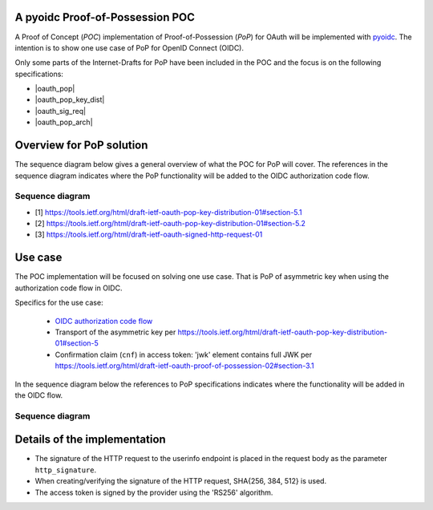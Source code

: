 .. PoP doc documentation master file, created by
    sphinx-quickstart on Wed Jun  3 14:20:23 2015.
    You can adapt this file completely to your liking, but it should at least
    contain the root `toctree` directive.

A pyoidc Proof-of-Possession POC
================================

A Proof of Concept (`POC`) implementation of Proof-of-Possession (`PoP`) for OAuth will be implemented with `pyoidc <https://github.com/rohe/pyoidc>`_.
The intention is to show one use case of PoP for OpenID Connect (OIDC).

Only some parts of the Internet-Drafts for PoP have been included in the POC and the focus is on the following specifications:

* |oauth_pop|
* |oauth_pop_key_dist|
* |oauth_sig_req|
* |oauth_pop_arch|

Overview for PoP solution
=========================

The sequence diagram below gives a general overview of what the POC for PoP will cover.
The references in the sequence diagram indicates where the PoP functionality will be added to the OIDC authorization code flow.

Sequence diagram
----------------

.. seqdiag::

    seqdiag {
      Client    <-      Provider [label = "Provider keys"];
      Client    ->      Client [label = "Gen. key-pair"];
      Client    ->      Provider [label = "Authn. req."];
      Client    <-      Provider;
      Client    ->      Provider [label = "Token req. per [1]"];
      Provider  ->      Provider [label = "Make access token with 'cnf' per [2]"];
      Provider  ->      Provider [label = "Sign access token"];
      Client    <-      Provider [label = "Return token with token_type='pop' per [2]"];
      Client    ->      Provider [label = "Signed user info req. per [3]"];
      Provider  ->      Provider [label = "Verify sig. of access token"];
      Provider  ->      Provider [label = "Verify hash of signed request"];
      Provider  ->      Provider [label = "Verify sig. of user info req. against 'cnf' in access token"];
      Client    <-      Provider [label = "User info response if successful PoP"];
    }

* [1] https://tools.ietf.org/html/draft-ietf-oauth-pop-key-distribution-01#section-5.1
* [2] https://tools.ietf.org/html/draft-ietf-oauth-pop-key-distribution-01#section-5.2
* [3] https://tools.ietf.org/html/draft-ietf-oauth-signed-http-request-01


Use case
========

The POC implementation will be focused on solving one use case. That is PoP of asymmetric key when using the authorization code flow in OIDC.

Specifics for the use case:

  * `OIDC authorization code flow <http://openid.net/specs/openid-connect-core-1_0.html#CodeFlowAuth>`_
  * Transport of the asymmetric key per https://tools.ietf.org/html/draft-ietf-oauth-pop-key-distribution-01#section-5
  * Confirmation claim (``cnf``) in access token: 'jwk' element contains full JWK per https://tools.ietf.org/html/draft-ietf-oauth-proof-of-possession-02#section-3.1

In the sequence diagram below the references to PoP specifications indicates where the functionality will be added in the OIDC flow.

Sequence diagram
----------------

.. seqdiag::

    seqdiag {
      "pyoidc relying party"    ->      "pyoidc provider" [label = "Webfinger"];
      "pyoidc relying party"    <-      "pyoidc provider";
      "pyoidc relying party"    ->      "pyoidc provider" [label = "Discovery"];
      "pyoidc relying party"    <-      "pyoidc provider";
      "pyoidc relying party"    ->      "pyoidc provider" [label = "Fetch keys from jwks_uri"];
      "pyoidc relying party"    <-      "pyoidc provider";
      "pyoidc relying party"    ->      "pyoidc provider" [label = "Registration"];
      "pyoidc relying party"    <-      "pyoidc provider";
      "pyoidc relying party"    ->      "pyoidc provider" [label = "Authn. req."];
      "pyoidc relying party"    <-      "pyoidc provider";
      "pyoidc relying party"    ->      "pyoidc provider" [label = "Token req. Extend with [1]"];
      "pyoidc relying party"    <-      "pyoidc provider" [label = "Token resp. Extend with [2]"];
      "pyoidc relying party"    ->      "pyoidc provider" [label = "User info req. Extend with [3]"];
      "pyoidc relying party"    <-      "pyoidc provider";
    }


Details of the implementation
=============================

* The signature of the HTTP request to the userinfo endpoint is placed in the
  request body as the parameter ``http_signature``.
* When creating/verifying the signature of the HTTP request, SHA{256, 384, 512}
  is used.
* The access token is signed by the provider using the 'RS256' algorithm.




.. |oauth_pop_key_dist| raw:: html

  <a href="https://tools.ietf.org/html/draft-ietf-oauth-pop-key-distribution-01#section-5" target="_top">
  OAuth 2.0 Proof-of-Possession: Authorization Server to Client Key Distribution
  </a>

.. |oauth_pop| raw:: html

   <a href="https://tools.ietf.org/html/draft-ietf-oauth-proof-of-possession-02#section-3.1" target="_top">
   Proof-Of-Possession Semantics for JSON Web Tokens
   </a>

.. |oauth_sig_req| raw:: html

   <a href="https://tools.ietf.org/html/draft-ietf-oauth-signed-http-request-01" target="_top">
   A Method for Signing an HTTP Requests for OAuth
   </a>

.. |oauth_pop_arch| raw:: html

    <a href="https://tools.ietf.org/html/draft-ietf-oauth-pop-architecture-02#section-6" target="_top">
    OAuth 2.0 Proof-of-Possession (PoP) Security Architecture
    </a>